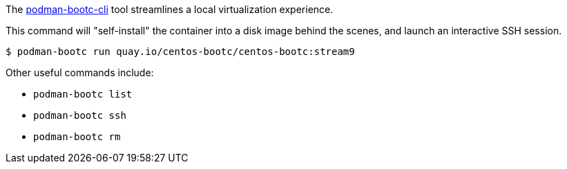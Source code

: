 :page-partial:


The https://gitlab.com/bootc-org/podman-bootc-cli[podman-bootc-cli] tool streamlines
a local virtualization experience.

This command will "self-install" the container into a disk image behind
the scenes, and launch an interactive SSH session.

```
$ podman-bootc run quay.io/centos-bootc/centos-bootc:stream9
```

Other useful commands include:

- `podman-bootc list`
- `podman-bootc ssh`
- `podman-bootc rm`

